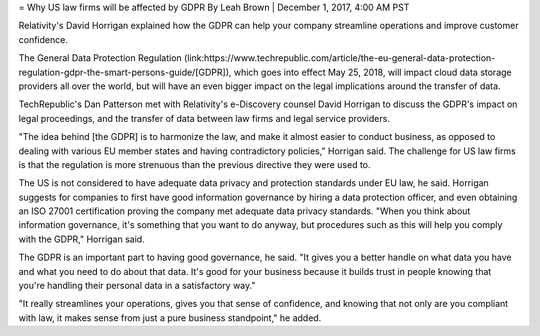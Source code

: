 = Why US law firms will be affected by GDPR
By Leah Brown | December 1, 2017, 4:00 AM PST

Relativity's David Horrigan explained how the GDPR can help your company streamline operations and improve customer confidence.



The General Data Protection Regulation (link:https://www.techrepublic.com/article/the-eu-general-data-protection-regulation-gdpr-the-smart-persons-guide/[GDPR]), which goes into effect May 25, 2018, will impact cloud data storage providers all over the world, but will have an even bigger impact on the legal implications around the transfer of data.

TechRepublic's Dan Patterson met with Relativity's e-Discovery counsel David Horrigan to discuss the GDPR's impact on legal proceedings, and the transfer of data between law firms and legal service providers.

"The idea behind [the GDPR] is to harmonize the law, and make it almost easier to conduct business, as opposed to dealing with various EU member states and having contradictory policies," Horrigan said. The challenge for US law firms is that the regulation is more strenuous than the previous directive they were used to.

The US is not considered to have adequate data privacy and protection standards under EU law, he said. Horrigan suggests for companies to first have good information governance by hiring a data protection officer, and even obtaining an ISO 27001 certification proving the company met adequate data privacy standards. "When you think about information governance, it's something that you want to do anyway, but procedures such as this will help you comply with the GDPR," Horrigan said.

The GDPR is an important part to having good governance, he said. "It gives you a better handle on what data you have and what you need to do about that data. It's good for your business because it builds trust in people knowing that you're handling their personal data in a satisfactory way."

"It really streamlines your operations, gives you that sense of confidence, and knowing that not only are you compliant with law, it makes sense from just a pure business standpoint," he added.
